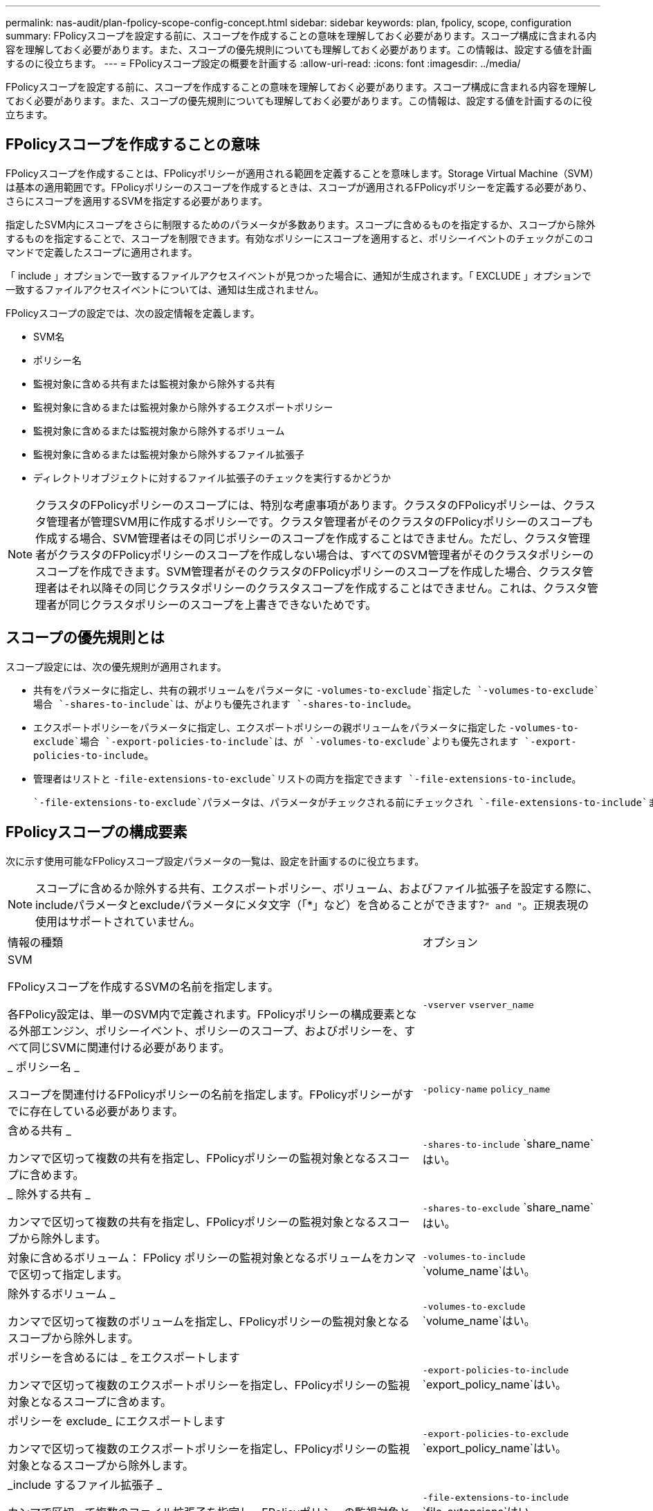 ---
permalink: nas-audit/plan-fpolicy-scope-config-concept.html 
sidebar: sidebar 
keywords: plan, fpolicy, scope, configuration 
summary: FPolicyスコープを設定する前に、スコープを作成することの意味を理解しておく必要があります。スコープ構成に含まれる内容を理解しておく必要があります。また、スコープの優先規則についても理解しておく必要があります。この情報は、設定する値を計画するのに役立ちます。 
---
= FPolicyスコープ設定の概要を計画する
:allow-uri-read: 
:icons: font
:imagesdir: ../media/


[role="lead"]
FPolicyスコープを設定する前に、スコープを作成することの意味を理解しておく必要があります。スコープ構成に含まれる内容を理解しておく必要があります。また、スコープの優先規則についても理解しておく必要があります。この情報は、設定する値を計画するのに役立ちます。



== FPolicyスコープを作成することの意味

FPolicyスコープを作成することは、FPolicyポリシーが適用される範囲を定義することを意味します。Storage Virtual Machine（SVM）は基本の適用範囲です。FPolicyポリシーのスコープを作成するときは、スコープが適用されるFPolicyポリシーを定義する必要があり、さらにスコープを適用するSVMを指定する必要があります。

指定したSVM内にスコープをさらに制限するためのパラメータが多数あります。スコープに含めるものを指定するか、スコープから除外するものを指定することで、スコープを制限できます。有効なポリシーにスコープを適用すると、ポリシーイベントのチェックがこのコマンドで定義したスコープに適用されます。

「 include 」オプションで一致するファイルアクセスイベントが見つかった場合に、通知が生成されます。「 EXCLUDE 」オプションで一致するファイルアクセスイベントについては、通知は生成されません。

FPolicyスコープの設定では、次の設定情報を定義します。

* SVM名
* ポリシー名
* 監視対象に含める共有または監視対象から除外する共有
* 監視対象に含めるまたは監視対象から除外するエクスポートポリシー
* 監視対象に含めるまたは監視対象から除外するボリューム
* 監視対象に含めるまたは監視対象から除外するファイル拡張子
* ディレクトリオブジェクトに対するファイル拡張子のチェックを実行するかどうか


[NOTE]
====
クラスタのFPolicyポリシーのスコープには、特別な考慮事項があります。クラスタのFPolicyポリシーは、クラスタ管理者が管理SVM用に作成するポリシーです。クラスタ管理者がそのクラスタのFPolicyポリシーのスコープも作成する場合、SVM管理者はその同じポリシーのスコープを作成することはできません。ただし、クラスタ管理者がクラスタのFPolicyポリシーのスコープを作成しない場合は、すべてのSVM管理者がそのクラスタポリシーのスコープを作成できます。SVM管理者がそのクラスタのFPolicyポリシーのスコープを作成した場合、クラスタ管理者はそれ以降その同じクラスタポリシーのクラスタスコープを作成することはできません。これは、クラスタ管理者が同じクラスタポリシーのスコープを上書きできないためです。

====


== スコープの優先規則とは

スコープ設定には、次の優先規則が適用されます。

* 共有をパラメータに指定し、共有の親ボリュームをパラメータに `-volumes-to-exclude`指定した `-volumes-to-exclude`場合 `-shares-to-include`は、がよりも優先されます `-shares-to-include`。
* エクスポートポリシーをパラメータに指定し、エクスポートポリシーの親ボリュームをパラメータに指定した `-volumes-to-exclude`場合 `-export-policies-to-include`は、が `-volumes-to-exclude`よりも優先されます `-export-policies-to-include`。
* 管理者はリストと `-file-extensions-to-exclude`リストの両方を指定できます `-file-extensions-to-include`。
+
 `-file-extensions-to-exclude`パラメータは、パラメータがチェックされる前にチェックされ `-file-extensions-to-include`ます。





== FPolicyスコープの構成要素

次に示す使用可能なFPolicyスコープ設定パラメータの一覧は、設定を計画するのに役立ちます。

[NOTE]
====
スコープに含めるか除外する共有、エクスポートポリシー、ボリューム、およびファイル拡張子を設定する際に、includeパラメータとexcludeパラメータにメタ文字（「*」など）を含めることができます?`" and "`。正規表現の使用はサポートされていません。

====
[cols="70,30"]
|===


| 情報の種類 | オプション 


 a| 
SVM

FPolicyスコープを作成するSVMの名前を指定します。

各FPolicy設定は、単一のSVM内で定義されます。FPolicyポリシーの構成要素となる外部エンジン、ポリシーイベント、ポリシーのスコープ、およびポリシーを、すべて同じSVMに関連付ける必要があります。
 a| 
`-vserver` `vserver_name`



 a| 
_ ポリシー名 _

スコープを関連付けるFPolicyポリシーの名前を指定します。FPolicyポリシーがすでに存在している必要があります。
 a| 
`-policy-name` `policy_name`



 a| 
含める共有 _

カンマで区切って複数の共有を指定し、FPolicyポリシーの監視対象となるスコープに含めます。
 a| 
`-shares-to-include` `share_name`はい。



 a| 
_ 除外する共有 _

カンマで区切って複数の共有を指定し、FPolicyポリシーの監視対象となるスコープから除外します。
 a| 
`-shares-to-exclude` `share_name`はい。



 a| 
対象に含めるボリューム： FPolicy ポリシーの監視対象となるボリュームをカンマで区切って指定します。
 a| 
`-volumes-to-include` `volume_name`はい。



 a| 
除外するボリューム _

カンマで区切って複数のボリュームを指定し、FPolicyポリシーの監視対象となるスコープから除外します。
 a| 
`-volumes-to-exclude` `volume_name`はい。



 a| 
ポリシーを含めるには _ をエクスポートします

カンマで区切って複数のエクスポートポリシーを指定し、FPolicyポリシーの監視対象となるスコープに含めます。
 a| 
`-export-policies-to-include` `export_policy_name`はい。



 a| 
ポリシーを exclude_ にエクスポートします

カンマで区切って複数のエクスポートポリシーを指定し、FPolicyポリシーの監視対象となるスコープから除外します。
 a| 
`-export-policies-to-exclude` `export_policy_name`はい。



 a| 
_include するファイル拡張子 _

カンマで区切って複数のファイル拡張子を指定し、FPolicyポリシーの監視対象となるスコープに含めます。
 a| 
`-file-extensions-to-include` `file_extensions`はい。



 a| 
_ ファイル拡張子を exclude_ に設定します

カンマで区切って複数のファイル拡張子を指定し、FPolicyポリシーの監視対象となるスコープから除外します。
 a| 
`-file-extensions-to-exclude` `file_extensions`はい。



 a| 
_ ディレクトリのファイル拡張子チェックは有効になっていますか？ _

ファイル名の拡張子の監視をディレクトリオブジェクトにも適用するかどうかを指定します。このパラメータをに設定 `true`すると、通常のファイルと同じ拡張子チェックがディレクトリオブジェクトに適用されます。このパラメータをに設定する `false`と、ディレクトリ名の拡張子は照合されず、名前の拡張子が一致しなくてもディレクトリに関する通知が送信されます。

スコープの割り当て先のFPolicyポリシーが標準のエンジンを使用するように設定されている場合は、このパラメータをに設定する必要があります `true`。
 a| 
`-is-file-extension-check-on-directories-enabled`{`true`|| `false`｝

|===